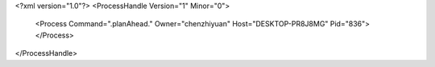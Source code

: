 <?xml version="1.0"?>
<ProcessHandle Version="1" Minor="0">
    <Process Command=".planAhead." Owner="chenzhiyuan" Host="DESKTOP-PR8J8MG" Pid="836">
    </Process>
</ProcessHandle>
